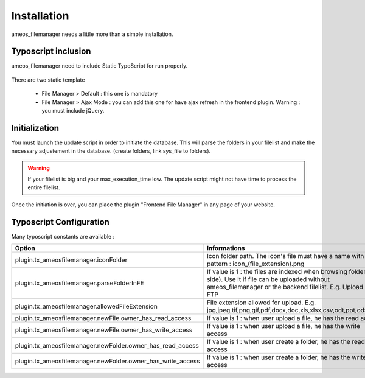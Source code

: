 Installation
==========================

ameos_filemanager needs a little more than a simple installation.

Typoscript inclusion
----------------------

ameos_filemanager need to include Static TypoScript for run properly.

.. figure:: ../Screenshots/Typoscript.png
	:alt: Typoscript Configuration

There are two static template

 * File Manager > Default : this one is mandatory
 * File Manager > Ajax Mode : you can add this one for have ajax refresh in the frontend plugin. Warning : you must include jQuery.


Initialization
----------------------

You must launch the update script in order to initiate the database.
This will parse the folders in your filelist and make the necessary adjustement in the database. (create folders, link sys_file to folders).

.. warning ::

    If your filelist is big and your max_execution_time low. The update script might not have time to process the entire filelist.

Once the initiation is over, you can place the plugin "Frontend File Manager" in any page of your website.

Typoscript Configuration
------------------------

Many typoscript constants are available :

+---------------------------------------------------------------+---------------------------------------------------------------------------------------------------------------------------------------------------------------------------------+
| Option                                                        | Informations                                                                                                                                                                    |
+===============================================================+=================================================================================================================================================================================+
| plugin.tx_ameosfilemanager.iconFolder                         | Icon folder path. The icon's file must have a name with the pattern : icon_(file_extension).png                                                                                 |
+---------------------------------------------------------------+---------------------------------------------------------------------------------------------------------------------------------------------------------------------------------+
| plugin.tx_ameosfilemanager.parseFolderInFE                    | If value is 1 : the files are indexed when browsing folders (FE side). Use it if file can be uploaded without ameos_filemanager or the backend filelist. E.g. Upload by FTP     |
+---------------------------------------------------------------+---------------------------------------------------------------------------------------------------------------------------------------------------------------------------------+
| plugin.tx_ameosfilemanager.allowedFileExtension               | File extension allowed for upload. E.g. jpg,jpeg,tif,png,gif,pdf,docx,doc,xls,xlsx,csv,odt,ppt,ods,pptx                                                                         |
+---------------------------------------------------------------+---------------------------------------------------------------------------------------------------------------------------------------------------------------------------------+
| plugin.tx_ameosfilemanager.newFile.owner_has_read_access      | If value is 1 : when user upload a file, he has the read access                                                                                                                 |
+---------------------------------------------------------------+---------------------------------------------------------------------------------------------------------------------------------------------------------------------------------+
| plugin.tx_ameosfilemanager.newFile.owner_has_write_access     | If value is 1 : when user upload a file, he has the write access                                                                                                                |
+---------------------------------------------------------------+---------------------------------------------------------------------------------------------------------------------------------------------------------------------------------+
| plugin.tx_ameosfilemanager.newFolder.owner_has_read_access    | If value is 1 : when user create a folder, he has the read access                                                                                                               |
+---------------------------------------------------------------+---------------------------------------------------------------------------------------------------------------------------------------------------------------------------------+
| plugin.tx_ameosfilemanager.newFolder.owner_has_write_access   | If value is 1 : when user create a folder, he has the write access                                                                                                              |
+---------------------------------------------------------------+---------------------------------------------------------------------------------------------------------------------------------------------------------------------------------+
